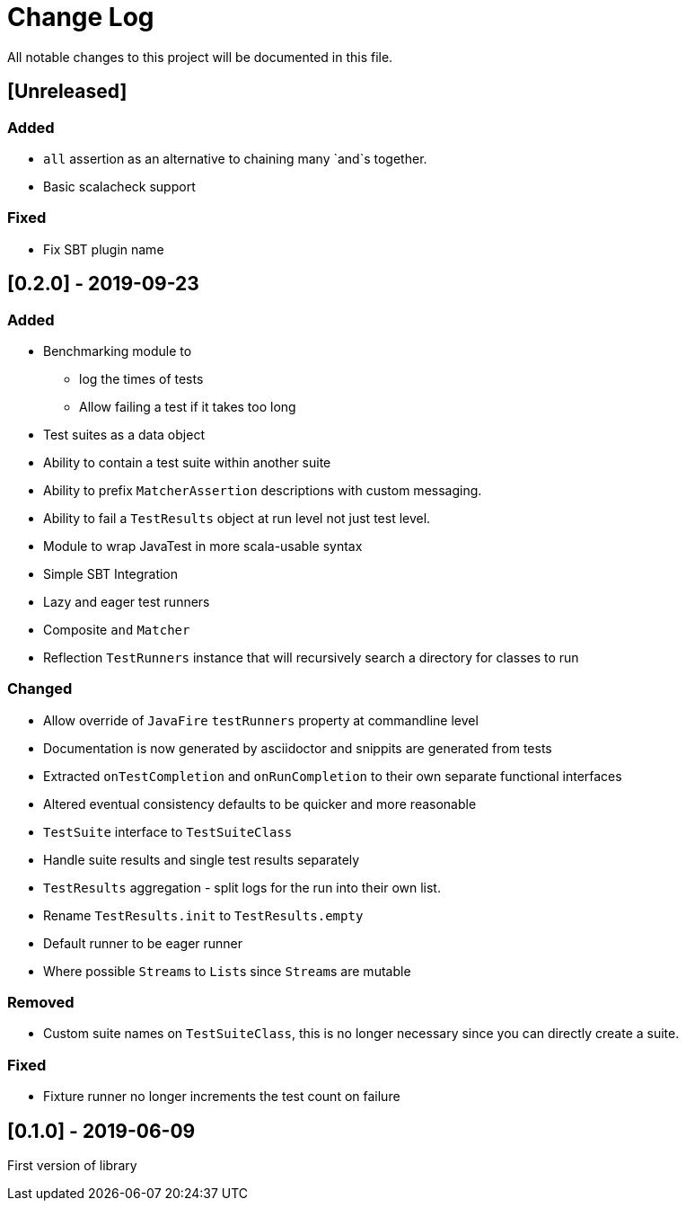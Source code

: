 = Change Log
All notable changes to this project will be documented in this file.

== [Unreleased]

=== Added

* `all` assertion as an alternative to chaining many `and`s together.
* Basic scalacheck support

=== Fixed

* Fix SBT plugin name

== [0.2.0] - 2019-09-23

=== Added

* Benchmarking module to
** log the times of tests
** Allow failing a test if it takes too long
* Test suites as a data object
* Ability to contain a test suite within another suite
* Ability to prefix `MatcherAssertion` descriptions with custom messaging.
* Ability to fail a `TestResults` object at run level not just test level.
* Module to wrap JavaTest in more scala-usable syntax
* Simple SBT Integration
* Lazy and eager test runners
* Composite `and` `Matcher`
* Reflection `TestRunners` instance that will recursively search a directory for classes to run

=== Changed

* Allow override of `JavaFire` `testRunners` property at commandline level
* Documentation is now generated by asciidoctor and snippits are generated from tests
* Extracted `onTestCompletion` and `onRunCompletion` to their own separate functional interfaces
* Altered eventual consistency defaults to be quicker and more reasonable
* `TestSuite` interface to `TestSuiteClass`
* Handle suite results and single test results separately
* `TestResults` aggregation - split logs for the run into their own list.
* Rename `TestResults.init` to `TestResults.empty`
* Default runner to be eager runner
* Where possible ``Stream``s to ``List``s since ``Stream``s are mutable

=== Removed

* Custom suite names on `TestSuiteClass`, this is no longer necessary since you can directly create a suite.

=== Fixed

* Fixture runner no longer increments the test count on failure

== [0.1.0] - 2019-06-09

First version of library
